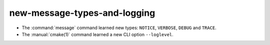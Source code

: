 new-message-types-and-logging
-----------------------------

* The :command:`message` command learned new types: ``NOTICE``, ``VERBOSE``,
  ``DEBUG`` and ``TRACE``.

* The :manual:`cmake(1)` command learned a new CLI option ``--loglevel``.
